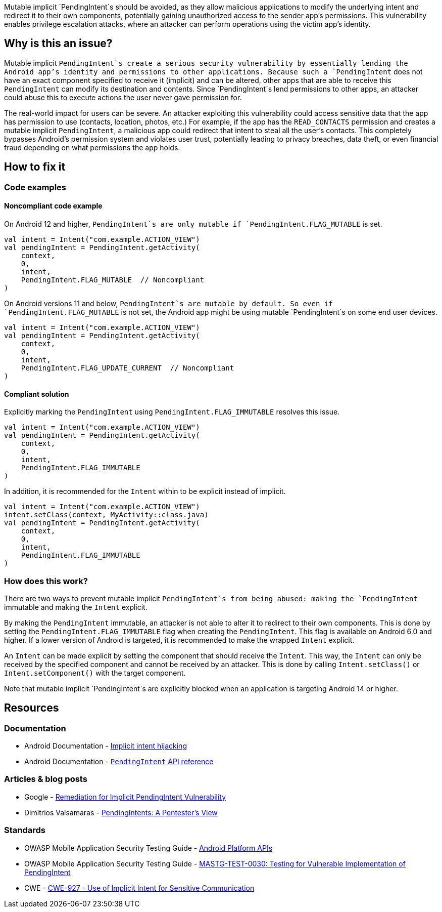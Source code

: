 Mutable implicit `PendingIntent`s should be avoided, as they allow malicious applications to modify the underlying intent and redirect
it to their own components, potentially gaining unauthorized access to the sender app's permissions. This vulnerability enables
privilege escalation attacks, where an attacker can perform operations using the victim app's identity.

== Why is this an issue?

Mutable implicit `PendingIntent`s create a serious security vulnerability by essentially lending the Android app's identity and permissions
to other applications. Because such a `PendingIntent` does not have an exact component specified to receive it (implicit) and can be altered,
other apps that are able to receive this `PendingIntent` can modify its destination and contents. Since `PendingIntent`s lend permissions to
other apps, an attacker could abuse this to execute actions the user never gave permission for.

The real-world impact for users can be severe. An attacker exploiting this vulnerability could access sensitive data that the app has permission
to use (contacts, location, photos, etc.) For example, if the app has the `READ_CONTACTS` permission and creates a mutable implicit `PendingIntent`,
a malicious app could redirect that intent to steal all the user's contacts. This completely bypasses Android's permission system and violates user
trust, potentially leading to privacy breaches, data theft, or even financial fraud depending on what permissions the app holds.

== How to fix it

=== Code examples

==== Noncompliant code example

On Android 12 and higher, `PendingIntent`s are only mutable if `PendingIntent.FLAG_MUTABLE` is set.

[source,kotlin,diff-id=1,diff-type=noncompliant]
----
val intent = Intent("com.example.ACTION_VIEW")
val pendingIntent = PendingIntent.getActivity(
    context,
    0,
    intent,
    PendingIntent.FLAG_MUTABLE  // Noncompliant
)
----

On Android versions 11 and below, `PendingIntent`s are mutable by default. So even if `PendingIntent.FLAG_MUTABLE` is not set,
the Android app might be using mutable `PendingIntent`s on some end user devices.

[source,kotlin,diff-id=2,diff-type=noncompliant]
----
val intent = Intent("com.example.ACTION_VIEW")
val pendingIntent = PendingIntent.getActivity(
    context,
    0,
    intent,
    PendingIntent.FLAG_UPDATE_CURRENT  // Noncompliant
)
----

==== Compliant solution

Explicitly marking the `PendingIntent` using `PendingIntent.FLAG_IMMUTABLE` resolves this issue.

[source,kotlin,diff-id=1,diff-type=compliant]
----
val intent = Intent("com.example.ACTION_VIEW")
val pendingIntent = PendingIntent.getActivity(
    context,
    0,
    intent,
    PendingIntent.FLAG_IMMUTABLE
)
----

In addition, it is recommended for the `Intent` within to be explicit instead of implicit.

[source,kotlin,diff-id=2,diff-type=noncompliant]
----
val intent = Intent("com.example.ACTION_VIEW")
intent.setClass(context, MyActivity::class.java)
val pendingIntent = PendingIntent.getActivity(
    context,
    0,
    intent,
    PendingIntent.FLAG_IMMUTABLE
)
----

=== How does this work?

There are two ways to prevent mutable implicit `PendingIntent`s from being abused: making the `PendingIntent` immutable and making the `Intent` explicit.

By making the `PendingIntent` immutable, an attacker is not able to alter it to redirect to their own components. This is done by setting the `PendingIntent.FLAG_IMMUTABLE`
flag when creating the `PendingIntent`. This flag is available on Android 6.0 and higher. If a lower version of Android is targeted, it is recommended to make the wrapped
`Intent` explicit.

An `Intent` can be made explicit by setting the component that should receive the `Intent`. This way, the `Intent` can only be received by the specified component and
cannot be received by an attacker. This is done by calling `Intent.setClass()` or `Intent.setComponent()` with the target component.

Note that mutable implicit `PendingIntent`s are explicitly blocked when an application is targeting Android 14 or higher.

== Resources
=== Documentation

* Android Documentation - https://developer.android.com/privacy-and-security/risks/implicit-intent-hijacking[Implicit intent hijacking]
* Android Documentation - https://developer.android.com/reference/android/app/PendingIntent[`PendingIntent` API reference]

=== Articles & blog posts

* Google - https://support.google.com/faqs/answer/10437428[Remediation for Implicit PendingIntent Vulnerability]
* Dimitrios Valsamaras - https://valsamaras.medium.com/pending-intents-a-pentesters-view-92f305960f03[PendingIntents: A Pentester's View]

=== Standards

* OWASP Mobile Application Security Testing Guide - https://mas.owasp.org/MASTG/0x05h-Testing-Platform-Interaction/#pending-intents[Android Platform APIs]
* OWASP Mobile Application Security Testing Guide - https://mas.owasp.org/MASTG/tests/android/MASVS-PLATFORM/MASTG-TEST-0030/[MASTG-TEST-0030: Testing for Vulnerable Implementation of PendingIntent]
* CWE - https://cwe.mitre.org/data/definitions/927[CWE-927 - Use of Implicit Intent for Sensitive Communication]
